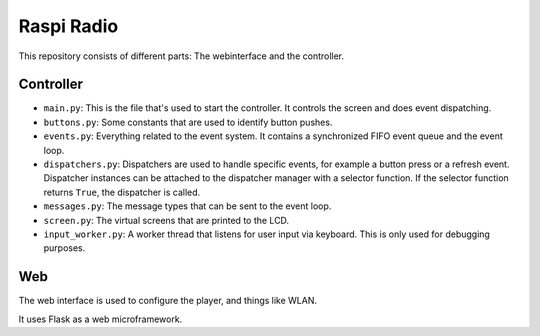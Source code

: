 Raspi Radio
===========

This repository consists of different parts: The webinterface and the
controller.

Controller
----------

- ``main.py``: This is the file that's used to start the controller. It
  controls the screen and does event dispatching.
- ``buttons.py``: Some constants that are used to identify button pushes.
- ``events.py``: Everything related to the event system. It contains a
  synchronized FIFO event queue and the event loop.
- ``dispatchers.py``: Dispatchers are used to handle specific events, for
  example a button press or a refresh event. Dispatcher instances can be
  attached to the dispatcher manager with a selector function. If the selector
  function returns ``True``, the dispatcher is called.
- ``messages.py``: The message types that can be sent to the event loop.
- ``screen.py``: The virtual screens that are printed to the LCD.
- ``input_worker.py``: A worker thread that listens for user input via keyboard.
  This is only used for debugging purposes.

Web
---

The web interface is used to configure the player, and things like WLAN.

It uses Flask as a web microframework.
